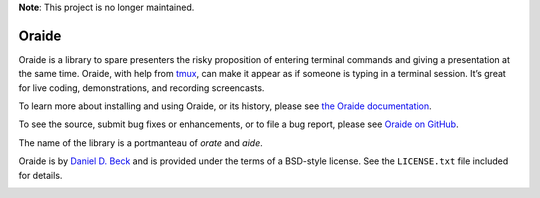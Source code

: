 **Note**: This project is no longer maintained.

Oraide
======

Oraide is a library to spare presenters the risky proposition of entering
terminal commands and giving a presentation at the same time. Oraide, with help
from tmux_, can make it appear as if someone is typing in a terminal session.
It’s great for live coding, demonstrations, and recording screencasts.

To learn more about installing and using Oraide, or its history, please see
`the Oraide documentation`_.

To see the source, submit bug fixes or enhancements, or to file a bug report,
please see `Oraide on GitHub`_.

The name of the library is a portmanteau of *orate* and *aide*.

Oraide is by `Daniel D. Beck`_ and is provided under the terms of a BSD-style
license. See the ``LICENSE.txt`` file included for details.

.. _tmux: http://tmux.sourceforge.net/
.. _the Oraide documentation: https://oraide.readthedocs.org/en/latest/
.. _Oraide on GitHub: https://github.com/ddbeck/oraide
.. _Daniel D. Beck: http://www.danieldbeck.com/

.. image:: https://travis-ci.org/ddbeck/oraide.png?branch=develop
   :target: https://travis-ci.org/ddbeck/oraide

.. image:: https://pypip.in/v/oraide/badge.png
   :target: https://crate.io/packages/oraide/
   :alt: Latest Oraide version on PyPI

